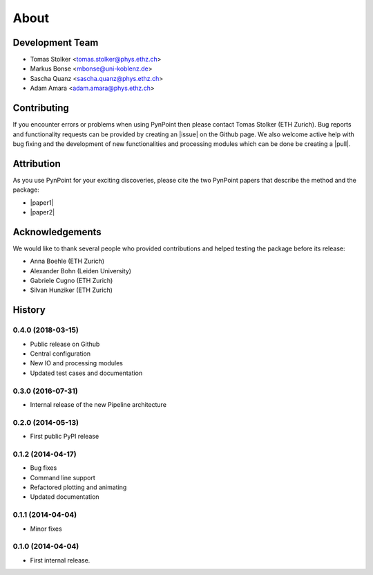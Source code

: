 .. _about:

About
=====

.. _team:

Development Team
----------------

* Tomas Stolker <tomas.stolker@phys.ethz.ch>
* Markus Bonse <mbonse@uni-koblenz.de>
* Sascha Quanz <sascha.quanz@phys.ethz.ch>
* Adam Amara <adam.amara@phys.ethz.ch>

.. _contributing:

Contributing
------------

If you encounter errors or problems when using PynPoint then please contact Tomas Stolker (ETH Zurich). Bug reports and functionality requests can be provided by creating an |issue| on the Github page. We also welcome active help with bug fixing and the development of new functionalities and processing modules which can be done be creating a |pull|.

.. |issue| raw:: html

   <a href="https://github.com/PynPoint/PynPoint/issues" target="_blank">issue</a>

.. |pull| raw:: html

   <a href="https://github.com/PynPoint/PynPoint/pulls" target="_blank">pull request</a>

.. _attribution:

Attribution
-----------

As you use PynPoint for your exciting discoveries, please cite the two PynPoint papers that describe the method and the package:

* |paper1|
* |paper2|

.. |paper1| raw:: html

   <a href="http://adsabs.harvard.edu/abs/2012MNRAS.427..948A" target="_blank">Amara, A. & Quanz, S. P., 2012, MNRAS, 427, 948</a>

.. |paper2| raw:: html

   <a href="http://adsabs.harvard.edu/abs/2015A%26C....10..107A" target="_blank">Amara, A., Quanz, S. P., and Akeret, J., 2015, A&C, 10, 107</a>

.. _acknowledgements:

Acknowledgements 
----------------

We would like to thank several people who provided contributions and helped testing the package before its release:

* Anna Boehle (ETH Zurich)
* Alexander Bohn (Leiden University)
* Gabriele Cugno (ETH Zurich)
* Silvan Hunziker (ETH Zurich)

.. _history:

History
-------

0.4.0 (2018-03-15)
++++++++++++++++++

* Public release on Github
* Central configuration
* New IO and processing modules
* Updated test cases and documentation

0.3.0 (2016-07-31)
++++++++++++++++++

* Internal release of the new Pipeline architecture

0.2.0 (2014-05-13)
++++++++++++++++++

* First public PyPI release

0.1.2 (2014-04-17)
++++++++++++++++++

* Bug fixes
* Command line support
* Refactored plotting and animating
* Updated documentation

0.1.1 (2014-04-04)
++++++++++++++++++

* Minor fixes

0.1.0 (2014-04-04)
++++++++++++++++++

* First internal release.
